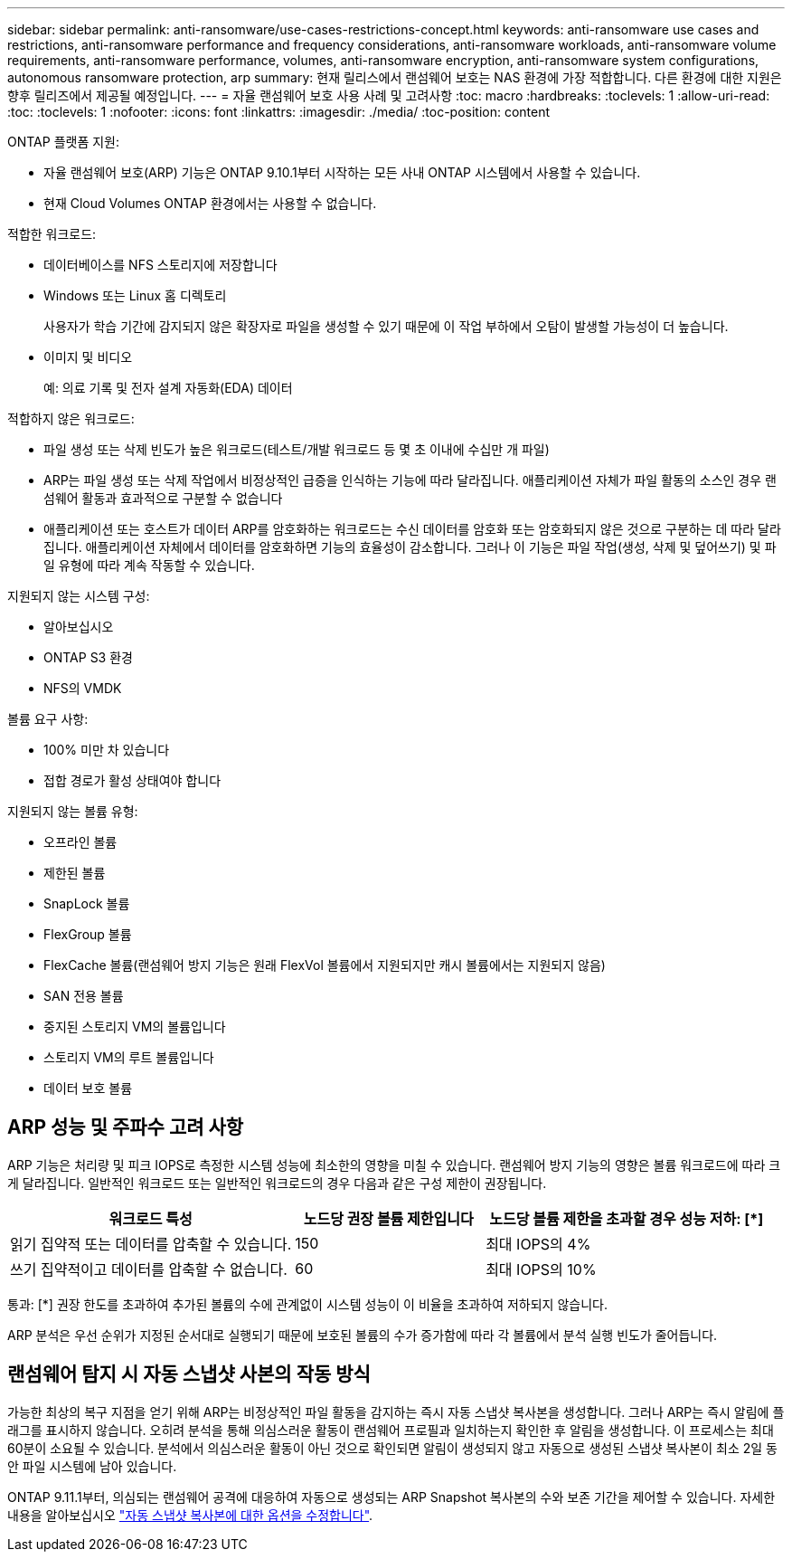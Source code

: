 ---
sidebar: sidebar 
permalink: anti-ransomware/use-cases-restrictions-concept.html 
keywords: anti-ransomware use cases and restrictions, anti-ransomware performance and frequency considerations, anti-ransomware workloads, anti-ransomware volume requirements, anti-ransomware performance, volumes, anti-ransomware encryption, anti-ransomware system configurations, autonomous ransomware protection, arp 
summary: 현재 릴리스에서 랜섬웨어 보호는 NAS 환경에 가장 적합합니다. 다른 환경에 대한 지원은 향후 릴리즈에서 제공될 예정입니다. 
---
= 자율 랜섬웨어 보호 사용 사례 및 고려사항
:toc: macro
:hardbreaks:
:toclevels: 1
:allow-uri-read: 
:toc: 
:toclevels: 1
:nofooter: 
:icons: font
:linkattrs: 
:imagesdir: ./media/
:toc-position: content


[role="lead"]
ONTAP 플랫폼 지원:

* 자율 랜섬웨어 보호(ARP) 기능은 ONTAP 9.10.1부터 시작하는 모든 사내 ONTAP 시스템에서 사용할 수 있습니다.
* 현재 Cloud Volumes ONTAP 환경에서는 사용할 수 없습니다.


적합한 워크로드:

* 데이터베이스를 NFS 스토리지에 저장합니다
* Windows 또는 Linux 홈 디렉토리
+
사용자가 학습 기간에 감지되지 않은 확장자로 파일을 생성할 수 있기 때문에 이 작업 부하에서 오탐이 발생할 가능성이 더 높습니다.

* 이미지 및 비디오
+
예: 의료 기록 및 전자 설계 자동화(EDA) 데이터



적합하지 않은 워크로드:

* 파일 생성 또는 삭제 빈도가 높은 워크로드(테스트/개발 워크로드 등 몇 초 이내에 수십만 개 파일)
* ARP는 파일 생성 또는 삭제 작업에서 비정상적인 급증을 인식하는 기능에 따라 달라집니다. 애플리케이션 자체가 파일 활동의 소스인 경우 랜섬웨어 활동과 효과적으로 구분할 수 없습니다
* 애플리케이션 또는 호스트가 데이터 ARP를 암호화하는 워크로드는 수신 데이터를 암호화 또는 암호화되지 않은 것으로 구분하는 데 따라 달라집니다. 애플리케이션 자체에서 데이터를 암호화하면 기능의 효율성이 감소합니다. 그러나 이 기능은 파일 작업(생성, 삭제 및 덮어쓰기) 및 파일 유형에 따라 계속 작동할 수 있습니다.


지원되지 않는 시스템 구성:

* 알아보십시오
* ONTAP S3 환경
* NFS의 VMDK


볼륨 요구 사항:

* 100% 미만 차 있습니다
* 접합 경로가 활성 상태여야 합니다


지원되지 않는 볼륨 유형:

* 오프라인 볼륨
* 제한된 볼륨
* SnapLock 볼륨
* FlexGroup 볼륨
* FlexCache 볼륨(랜섬웨어 방지 기능은 원래 FlexVol 볼륨에서 지원되지만 캐시 볼륨에서는 지원되지 않음)
* SAN 전용 볼륨
* 중지된 스토리지 VM의 볼륨입니다
* 스토리지 VM의 루트 볼륨입니다
* 데이터 보호 볼륨




== ARP 성능 및 주파수 고려 사항

ARP 기능은 처리량 및 피크 IOPS로 측정한 시스템 성능에 최소한의 영향을 미칠 수 있습니다. 랜섬웨어 방지 기능의 영향은 볼륨 워크로드에 따라 크게 달라집니다. 일반적인 워크로드 또는 일반적인 워크로드의 경우 다음과 같은 구성 제한이 권장됩니다.

[cols="30,20,30"]
|===
| 워크로드 특성 | 노드당 권장 볼륨 제한입니다 | 노드당 볼륨 제한을 초과할 경우 성능 저하: [*] 


| 읽기 집약적 또는 데이터를 압축할 수 있습니다. | 150 | 최대 IOPS의 4% 


| 쓰기 집약적이고 데이터를 압축할 수 없습니다. | 60 | 최대 IOPS의 10% 
|===
통과: [*] 권장 한도를 초과하여 추가된 볼륨의 수에 관계없이 시스템 성능이 이 비율을 초과하여 저하되지 않습니다.

ARP 분석은 우선 순위가 지정된 순서대로 실행되기 때문에 보호된 볼륨의 수가 증가함에 따라 각 볼륨에서 분석 실행 빈도가 줄어듭니다.



== 랜섬웨어 탐지 시 자동 스냅샷 사본의 작동 방식

가능한 최상의 복구 지점을 얻기 위해 ARP는 비정상적인 파일 활동을 감지하는 즉시 자동 스냅샷 복사본을 생성합니다. 그러나 ARP는 즉시 알림에 플래그를 표시하지 않습니다. 오히려 분석을 통해 의심스러운 활동이 랜섬웨어 프로필과 일치하는지 확인한 후 알림을 생성합니다. 이 프로세스는 최대 60분이 소요될 수 있습니다. 분석에서 의심스러운 활동이 아닌 것으로 확인되면 알림이 생성되지 않고 자동으로 생성된 스냅샷 복사본이 최소 2일 동안 파일 시스템에 남아 있습니다.

ONTAP 9.11.1부터, 의심되는 랜섬웨어 공격에 대응하여 자동으로 생성되는 ARP Snapshot 복사본의 수와 보존 기간을 제어할 수 있습니다. 자세한 내용을 알아보십시오 link:modify-automatic-shapshot-options-task.html["자동 스냅샷 복사본에 대한 옵션을 수정합니다"].
